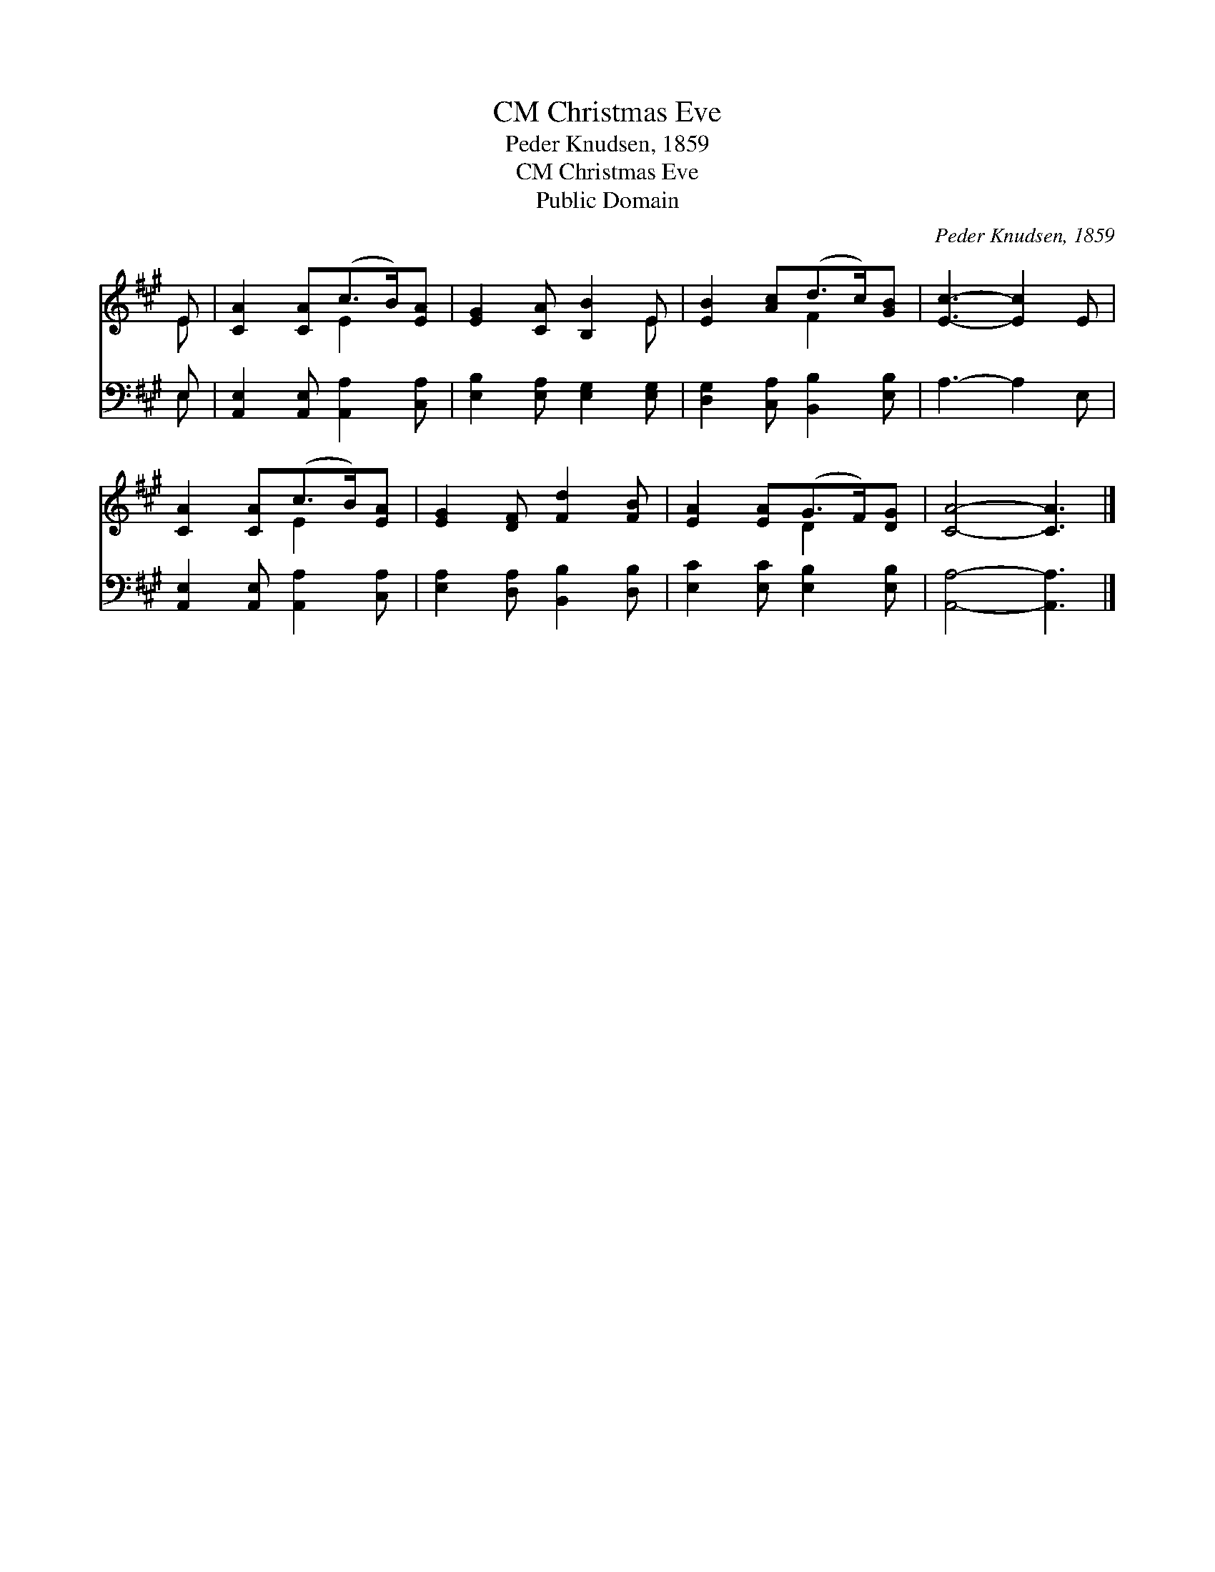 X:1
T:Christmas Eve, CM
T:Peder Knudsen, 1859
T:Christmas Eve, CM
T:Public Domain
C:Peder Knudsen, 1859
Z:Public Domain
%%score ( 1 2 ) ( 3 4 )
L:1/8
M:none
K:A
V:1 treble 
V:2 treble 
V:3 bass 
V:4 bass 
V:1
 E | [CA]2 [CA](c>B)[EA] | [EG]2 [CA] [B,B]2 E | [EB]2 [Ac](d>c)[GB] | [Ec]3- [Ec]2 E | %5
 [CA]2 [CA](c>B)[EA] | [EG]2 [DF] [Fd]2 [FB] | [EA]2 [EA](G>F)[DG] | [CA]4- [CA]3 |] %9
V:2
 E | x3 E2 x | x5 E | x3 F2 x | x6 | x3 E2 x | x6 | x3 D2 x | x7 |] %9
V:3
 E, | [A,,E,]2 [A,,E,] [A,,A,]2 [C,A,] | [E,B,]2 [E,A,] [E,G,]2 [E,G,] | %3
 [D,G,]2 [C,A,] [B,,B,]2 [E,B,] | A,3- A,2 E, | [A,,E,]2 [A,,E,] [A,,A,]2 [C,A,] | %6
 [E,A,]2 [D,A,] [B,,B,]2 [D,B,] | [E,C]2 [E,C] [E,B,]2 [E,B,] | [A,,A,]4- [A,,A,]3 |] %9
V:4
 E, | x6 | x6 | x6 | x6 | x6 | x6 | x6 | x7 |] %9

